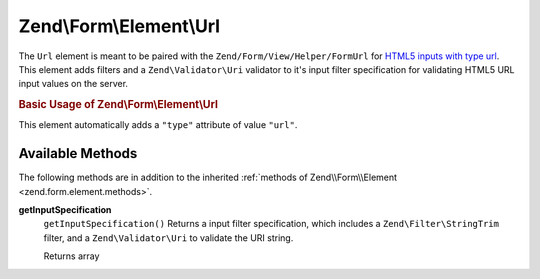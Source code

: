 .. _zend.form.element.url:

Zend\\Form\\Element\\Url
========================

The ``Url`` element is meant to be paired with the ``Zend/Form/View/Helper/FormUrl`` for `HTML5 inputs with type url`_. This element adds filters and a ``Zend\Validator\Uri`` validator to it's input filter specification for validating HTML5 URL input values on the server.

.. _zend.form.element.url.usage:

.. rubric:: Basic Usage of Zend\\Form\\Element\\Url

This element automatically adds a ``"type"`` attribute of value ``"url"``.

.. code-block:: php
   :linenos:

   use Zend\Form\Element;
   use Zend\Form\Form;

   $url = new Element\Url('webpage-url');
   $url->setLabel('Webpage URL');

   $form = new Form('my-form');
   $form->add($url);

.. _zend.form.element.url.methods:

Available Methods
-----------------

The following methods are in addition to the inherited :ref:`methods of Zend\\Form\\Element <zend.form.element.methods>`.

.. _zend.form.element.url.methods.get-input-specification:

**getInputSpecification**
   ``getInputSpecification()``
   Returns a input filter specification, which includes a ``Zend\Filter\StringTrim`` filter, and a ``Zend\Validator\Uri`` to validate the URI string.

   Returns array



.. _`HTML5 inputs with type url`: http://www.whatwg.org/specs/web-apps/current-work/multipage/states-of-the-type-attribute.html#url-state-(type=url)

